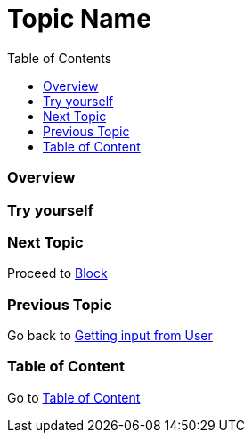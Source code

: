 = Topic Name
:toc: macro
:toclevels: 2
:next-topic: Proceed to link:block.adoc#[Block]
:previous-topic: Go back to link:get-input-from-user.adoc#[Getting input from User]
:topic-table: Go to link:../../README.adoc#[Table of Content]

toc::[]

=== Overview

=== Try yourself

=== Next Topic

{next-topic}

=== Previous Topic

{previous-topic}

=== Table of Content

{topic-table}
